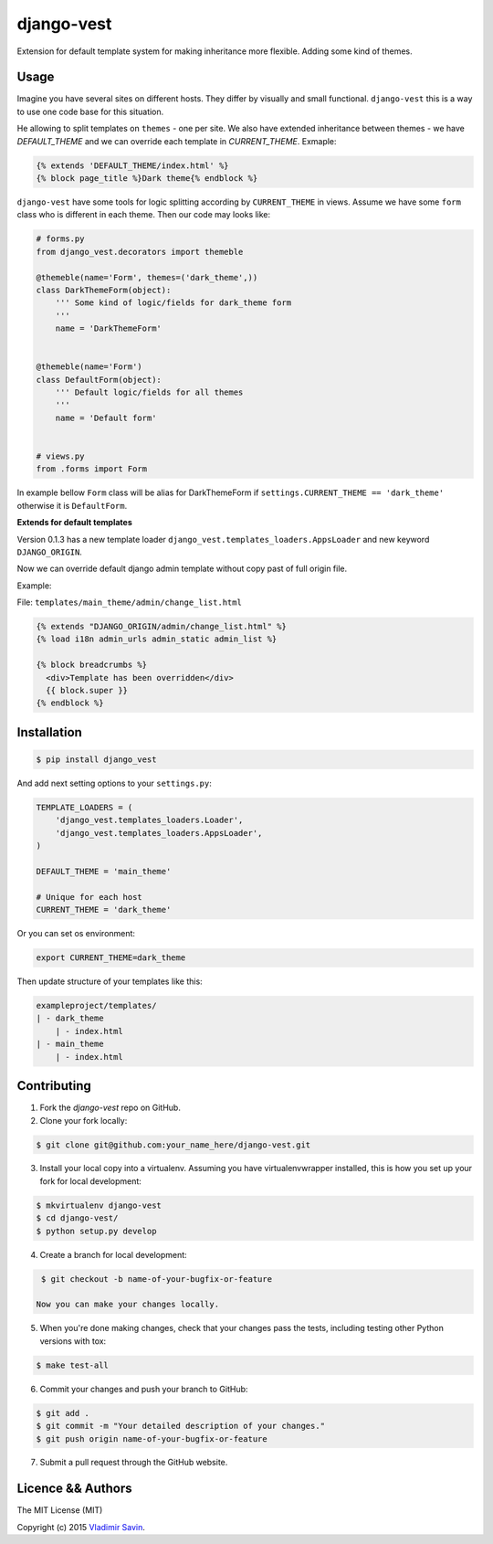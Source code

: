 django-vest
===========

.. image:: https://img.shields.io/pypi/v/django-vest.svg
    :target: https://pypi.python.org/pypi/django-vest
    :alt: Latest PyPI version

.. image:: https://travis-ci.org/zerc/django-vest.svg?branch=master
    :target: https://travis-ci.org/zerc/django-vest
    :alt: Build status

Extension for default template system for making inheritance more flexible. Adding some kind of themes.

Usage
-----
Imagine you have several sites on different hosts. They differ by visually and small functional. ``django-vest`` this is a way to use one code base for this situation.

He allowing to split templates on ``themes`` - one per site. We also have extended inheritance between themes - we have `DEFAULT_THEME` and we can override each template in `CURRENT_THEME`. Exmaple:

.. code:: html

    {% extends 'DEFAULT_THEME/index.html' %}
    {% block page_title %}Dark theme{% endblock %}

``django-vest`` have some tools for logic splitting according by ``CURRENT_THEME`` in views. Assume we have some ``form`` class who is different in each theme. Then our code may looks like:


.. code:: python

    # forms.py
    from django_vest.decorators import themeble

    @themeble(name='Form', themes=('dark_theme',))
    class DarkThemeForm(object):
        ''' Some kind of logic/fields for dark_theme form
        '''
        name = 'DarkThemeForm'


    @themeble(name='Form')
    class DefaultForm(object):
        ''' Default logic/fields for all themes
        '''
        name = 'Default form'


    # views.py
    from .forms import Form


In example bellow ``Form`` class will be alias for DarkThemeForm if ``settings.CURRENT_THEME == 'dark_theme'`` otherwise it is ``DefaultForm``.

**Extends for default templates**

Version 0.1.3 has a new template loader ``django_vest.templates_loaders.AppsLoader`` and new keyword ``DJANGO_ORIGIN``.

Now we can override default django admin template without copy past of full origin file.

Example:

File: ``templates/main_theme/admin/change_list.html``

.. code:: html

    {% extends "DJANGO_ORIGIN/admin/change_list.html" %}
    {% load i18n admin_urls admin_static admin_list %}

    {% block breadcrumbs %}
      <div>Template has been overridden</div>
      {{ block.super }}
    {% endblock %}


Installation
------------

.. code:: bash

    $ pip install django_vest

And add next setting options to your ``settings.py``:

.. code:: python

    TEMPLATE_LOADERS = (
        'django_vest.templates_loaders.Loader',
        'django_vest.templates_loaders.AppsLoader',
    )

    DEFAULT_THEME = 'main_theme'

    # Unique for each host
    CURRENT_THEME = 'dark_theme'

Or you can set os environment:

.. code:: bash

    export CURRENT_THEME=dark_theme


Then update structure of your templates like this:

.. code:: bash

    exampleproject/templates/
    | - dark_theme
        | - index.html
    | - main_theme
        | - index.html

Contributing
------------

1. Fork the `django-vest` repo on GitHub.
2. Clone your fork locally:

.. code:: bash

    $ git clone git@github.com:your_name_here/django-vest.git

3. Install your local copy into a virtualenv. Assuming you have virtualenvwrapper installed, this is how you set up your fork for local development:

.. code:: bash

    $ mkvirtualenv django-vest
    $ cd django-vest/
    $ python setup.py develop

4. Create a branch for local development:

.. code:: bash

    $ git checkout -b name-of-your-bugfix-or-feature

   Now you can make your changes locally.

5. When you're done making changes, check that your changes pass the tests, including testing other Python versions with tox:

.. code:: bash

    $ make test-all

6. Commit your changes and push your branch to GitHub:

.. code:: bash

    $ git add .
    $ git commit -m "Your detailed description of your changes."
    $ git push origin name-of-your-bugfix-or-feature

7. Submit a pull request through the GitHub website.


Licence && Authors
-------------------
The MIT License (MIT)

Copyright (c) 2015 `Vladimir Savin <zero13cool@yandex.ru>`_.
